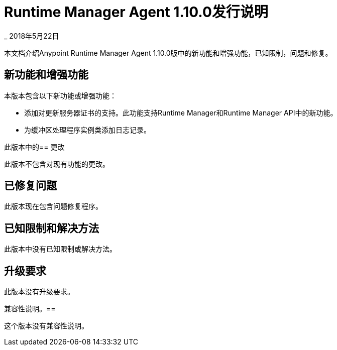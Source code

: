 =  Runtime Manager Agent 1.10.0发行说明

_ 2018年5月22日

本文档介绍Anypoint Runtime Manager Agent 1.10.0版中的新功能和增强功能，已知限制，问题和修复。

== 新功能和增强功能

本版本包含以下新功能或增强功能：

* 添加对更新服务器证书的支持。此功能支持Runtime Manager和Runtime Manager API中的新功能。
* 为缓冲区处理程序实例类添加日志记录。

此版本中的== 更改

此版本不包含对现有功能的更改。

== 已修复问题

此版本现在包含问题修复程序。

== 已知限制和解决方法

此版本中没有已知限制或解决方法。

== 升级要求

此版本没有升级要求。

兼容性说明。== 

这个版本没有兼容性说明。

